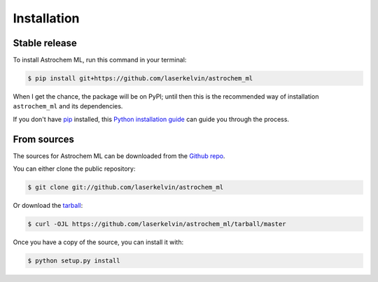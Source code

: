 .. highlight:: shell

============
Installation
============


Stable release
--------------

To install Astrochem ML, run this command in your terminal:

.. code-block:: console

    $ pip install git+https://github.com/laserkelvin/astrochem_ml

When I get the chance, the package will be on PyPI; until then this is the recommended way of installation ``astrochem_ml`` and its dependencies.

If you don't have `pip`_ installed, this `Python installation guide`_ can guide
you through the process.

.. _pip: https://pip.pypa.io
.. _Python installation guide: http://docs.python-guide.org/en/latest/starting/installation/


From sources
------------

The sources for Astrochem ML can be downloaded from the `Github repo`_.

You can either clone the public repository:

.. code-block:: console

    $ git clone git://github.com/laserkelvin/astrochem_ml

Or download the `tarball`_:

.. code-block:: console

    $ curl -OJL https://github.com/laserkelvin/astrochem_ml/tarball/master

Once you have a copy of the source, you can install it with:

.. code-block:: console

    $ python setup.py install


.. _Github repo: https://github.com/laserkelvin/astrochem_ml
.. _tarball: https://github.com/laserkelvin/astrochem_ml/tarball/master
